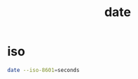 #+TITLE: date

* iso
#+begin_src sh
date --iso-8601=seconds
#+end_src

#+RESULTS:
: 2019-09-15T20:25:00+02:00
